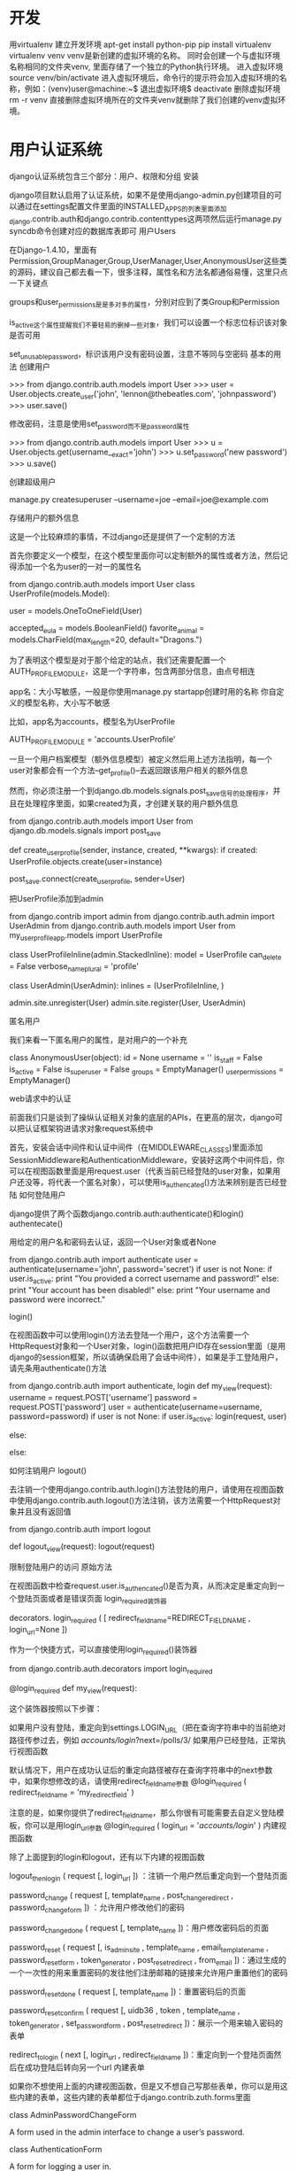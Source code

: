 * 开发
 用virtualenv 建立开发环境
apt-get install python-pip
pip install virtualenv 
virtualenv  venv
venv是新创建的虚拟环境的名称。 同时会创建一个与虚拟环境名称相同的文件夹venv, 里面存储了一个独立的Python执行环境。
进入虚拟环境
    source venv/bin/activate
    进入虚拟环境后，命令行的提示符会加入虚拟环境的名称，例如：(venv)user@machine:~$
退出虚拟环境$
    deactivate
删除虚拟环境
    rm -r venv
    直接删除虚拟环境所在的文件夹venv就删除了我们创建的venv虚拟环境。

* 用户认证系统
django认证系统包含三个部分：用户、权限和分组
安装

django项目默认启用了认证系统，如果不是使用django-admin.py创建项目的可以通过在settings配置文件里面的INSTALLED_APPS的列表里面添加django.contrib.auth和django.contrib.contenttypes这两项然后运行manage.py syncdb命令创建对应的数据库表即可
用户Users

在Django-1.4.10\django\contrib\auth这个目录下有一个model文件，里面有Permission,GroupManager,Group,UserManager,User,AnonymousUser这些类的源码，建议自己都去看一下，很多注释，属性名和方法名都通俗易懂，这里只点一下关键点

groups和user_permissions是是多对多的属性，分别对应到了类Group和Permission

is_active这个属性提醒我们不要轻易的删掉一些对象，我们可以设置一个标志位标识该对象是否可用

set_unusable_password，标识该用户没有密码设置，注意不等同与空密码
基本的用法
创建用户

>>> from django.contrib.auth.models import User
>>> user = User.objects.create_user('john', 'lennon@thebeatles.com', 'johnpassword')
>>> user.save()

修改密码，注意是使用set_password而不是password属性

>>> from django.contrib.auth.models import User
>>> u = User.objects.get(username__exact='john')
>>> u.set_password('new password')
>>> u.save()

创建超级用户

manage.py createsuperuser --username=joe --email=joe@example.com

存储用户的额外信息

这是一个比较麻烦的事情，不过django还是提供了一个定制的方法

首先你要定义一个模型，在这个模型里面你可以定制额外的属性或者方法，然后记得添加一个名为user的一对一的属性名

from django.contrib.auth.models import User
class UserProfile(models.Model):
  # 必选
  user = models.OneToOneField(User)
  # 自定义的属性或者方法
  accepted_eula = models.BooleanField()
  favorite_animal = models.CharField(max_length=20, default="Dragons.")

为了表明这个模型是对于那个给定的站点，我们还需要配置一个AUTH_PROFILE_MODULE，这是一个字符串，包含两部分信息，由点号相连

    app名：大小写敏感，一般是你使用manage.py startapp创建时用的名称
    你自定义的模型名称，大小写不敏感

比如，app名为accounts，模型名为UserProfile

AUTH_PROFILE_MODULE = 'accounts.UserProfile'

一旦一个用户档案模型（额外信息模型）被定义然后用上述方法指明，每一个user对象都会有一个方法--get_profile()--去返回跟该用户相关的额外信息

然而，你必须注册一个到django.db.models.signals.post_save信号的处理程序，并且在处理程序里面，如果created为真，才创建关联的用户额外信息

# in models.py

from django.contrib.auth.models import User
from django.db.models.signals import post_save

# definition of UserProfile from above
# ...

def create_user_profile(sender, instance, created, **kwargs):
    if created:
        UserProfile.objects.create(user=instance)

post_save.connect(create_user_profile, sender=User)

把UserProfile添加到admin

from django.contrib import admin
from django.contrib.auth.admin import UserAdmin
from django.contrib.auth.models import User
from my_user_profile_app.models import UserProfile
# Define an inline admin descriptor for UserProfile model
# which acts a bit like a singleton
class UserProfileInline(admin.StackedInline):
  model = UserProfile
  can_delete = False
  verbose_name_plural = 'profile'
# Define a new User admin
class UserAdmin(UserAdmin):
  inlines = (UserProfileInline, )
# Re-register UserAdmin
admin.site.unregister(User)
admin.site.register(User, UserAdmin)

匿名用户

我们来看一下匿名用户的属性，是对用户的一个补充

class AnonymousUser(object):
  id = None
  username = ''
  is_staff = False
  is_active = False
  is_superuser = False
  _groups = EmptyManager()
  _user_permissions = EmptyManager()

web请求中的认证

前面我们只是谈到了操纵认证相关对象的底层的APIs，在更高的层次，django可以把认证框架钩进请求对象request系统中

首先，安装会话中间件和认证中间件（在MIDDLEWARE_CLASSES)里面添加SessionMiddleware和AuthenticationMiddleware，安装好这两个中间件后，你可以在视图函数里面是用request.user（代表当前已经登陆的user对象，如果用户还没等，将代表一个匿名对象），可以使用is_authencated()方法来辨别是否已经登陆
如何登陆用户

django提供了两个函数django.contrib.auth:authenticate()和login()
authentecate()

用给定的用户名和密码去认证，返回一个User对象或者None

from django.contrib.auth import authenticate
user = authenticate(username='john', password='secret')
if user is not None:
    if user.is_active:
        print "You provided a correct username and password!"
    else:
        print "Your account has been disabled!"
else:
    print "Your username and password were incorrect."

login()

在视图函数中可以使用login()方法去登陆一个用户，这个方法需要一个HttpRequest对象和一个User对象，login()函数把用户ID存在session里面（是用django的session框架，所以请确保启用了会话中间件），如果是手工登陆用户，请先条用authenticate()方法

from django.contrib.auth import authenticate, login
def my_view(request):
  username = request.POST['username']
  password = request.POST['password']
  user = authenticate(username=username, password=password)
  if user is not None:
    if user.is_active:
      login(request, user)
      # Redirect to a success page.
    else:
      # Return a 'disabled account' error message
  else:
    # Return an 'invalid login' error message.

如何注销用户
logout()

去注销一个使用django.contrib.auth.login()方法登陆的用户，请使用在视图函数中使用django.contrib.auth.logout()方法注销，该方法需要一个HttpRequest对象并且没有返回值

from django.contrib.auth import logout

def logout_view(request):
    logout(request)
    # Redirect to a success page.

限制登陆用户的访问
原始方法

在视图函数中检查request.user.is_authencated()是否为真，从而决定是重定向到一个登陆页面或者是错误页面
login_required装饰器

decorators. login_required ( [ redirect_field_name=REDIRECT_FIELD_NAME ,  login_url=None ])

作为一个快捷方式，可以直接使用login_required()装饰器

from django.contrib.auth.decorators import login_required

@login_required
def my_view(request):

这个装饰器按照以下步骤：

    如果用户没有登陆，重定向到settings.LOGIN_URL（把在查询字符串中的当前绝对路径传参过去，例如 /accounts/login/?next=/polls/3/
    如果用户已经登陆，正常执行视图函数

默认情况下，用户在成功认证后的重定向路径被存在查询字符串中的next参数中，如果你想修改的话，请使用redirect_field_name参数 @login_required ( redirect_field_name = 'my_redirect_field' )

注意的是，如果你提供了redirect_field_name，那么你很有可能需要去自定义登陆模板，你可以是用login_url参数 @login_required ( login_url = '/accounts/login/' )
内建视图函数

除了上面提到的login和logout，还有以下内建的视图函数

logout_then_login ( request [,  login_url ]) ：注销一个用户然后重定向到一个登陆页面

password_change ( request [,  template_name ,  post_change_redirect ,  password_change_form ]) ：允许用户修改他们的密码

password_change_done ( request [,  template_name ])：用户修改密码后的页面

password_reset ( request [,  is_admin_site ,  template_name ,  email_template_name , password_reset_form ,  token_generator ,  post_reset_redirect ,  from_email ])：通过生成的一个一次性的用来重置密码的发往他们注册邮箱的链接来允许用户重置他们的密码

password_reset_done ( request [,  template_name ])：重置密码后的页面

password_reset_confirm ( request [,  uidb36 ,  token ,  template_name ,  token_generator , set_password_form ,  post_reset_redirect ])：展示一个用来输入密码的表单

redirect_to_login ( next [,  login_url ,  redirect_field_name ])：重定向到一个登陆页面然后在成功登陆后转向另一个url
内建表单

如果你不想使用上面的内建视图函数，但是又不想自己写那些表单，你可以是用这些内建的表单，这些内建的表单都位于django.contrib.zuth.forms里面

class  AdminPasswordChangeForm

    A form used in the admin interface to change a user’s password.

class  AuthenticationForm

    A form for logging a user in.

class  PasswordChangeForm ¶

    A form for allowing a user to change their password.

class  PasswordResetForm

    A form for generating and emailing a one-time use link to reset a user’s password.

class  SetPasswordForm

    A form that lets a user change his/her password without entering the old password.

class  UserChangeForm

    A form used in the admin interface to change a user’s information and permissions.

class  UserCreationForm

A form for creating a new user.
限制通过测试登陆的用户的访问

有时候需要检查用户是否有某些权限，或者需要通过其他的测试等等才能访问，比如下面的代码：需要检测用户是否有投票的权限

def my_view(request):
    if not request.user.has_perm('polls.can_vote'):
        return HttpResponse("You can't vote in this poll.")

user_passes_test ( func [,  login_url=None ])，你可以简单的使用 user_passes_test

from django.contrib.auth.decorators import user_passes_test

@user_passes_test(lambda u: u.has_perm('polls.can_vote'))
def my_view(request):

如果你仅仅是想要检测用户是否有某项权限，你可以是用更简单的permission_required装饰器，user_passes_test不会检测用户是否是匿名用户，只是检查是否能通过测试，这点是值得注意的，另外，如果用户没有通过测试，你可以定义login_url来重定向到一个登陆页面，如：

@user_passes_test(lambda u: u.has_perm('polls.can_vote'), login_url='/login/')

permission_required装饰器

permission_required ( [ login_url=None ,  raise_exception=False ])：检查用户是否具有特定的权限，可以自定义用户不具有要求权限是重定向到登陆页面，以及是否抛出异常等等

from django.contrib.auth.decorators import permission_required

@permission_required('polls.can_vote', login_url='/loginpage/')
def my_view(request):

权限

上面说了很多关于权限的内容，下面我们看看django的权限系统吧

django自带一个简单的权限系统 ，提供了给特定用户和组用户赋予权限的方法  ，在django的admin站点被使用，同时你也可以在自己的代码中使用
默认权限

当django.contrib.auth被加入INSTALLED_APPS的时候，三项特别的权限--添加，修改和删除--已经为每个django模型创建好了，这三项权限是在你运行manage.py syncdb的时候创建的

假设你有个应用的app_label是foo，一个模型名为Bar，那么你可以这样来测试这三个权限

    add:  user.has_perm('foo.add_bar')
    change:  user.has_perm('foo.change_bar')
    delete:  user.has_perm('foo.delete_bar')

自定义权限

如果要自定义权限的话，请使用permissions这个meta属性，例如：

class Task(models.Model):
  ...
  class Meta:
    permissions = (
      ("view_task", "Can see available tasks"),
      ("change_task_status", "Can change the status of tasks"),
      ("close_task", "Can remove a task by setting its status as closed"),
    )

直接在程序中创建权限

from myapp.models import BlogPost
from django.contrib.auth.models import Group, Permission
from django.contrib.contenttypes.models import ContentType

content_type = ContentType.objects.get_for_model(BlogPost)
permission = Permission.objects.create(codename='can_publish',
                                       name='Can Publish Posts',
                                       content_type=content_type)

这个方法与上面的方法相比，
权限API

直接看一下permission类的源码

class Permission(models.Model):
    name = models.CharField(_('name'), max_length=50)
    content_type = models.ForeignKey(ContentType)
    codename = models.CharField(_('codename'), max_length=100)
    objects = PermissionManager()

模板中的认证数据

当你使用RequestContent的时候，当前已经登陆的用户和其权限在模板上下文中时可用的
Users

当前已经登陆的用户（不管是否匿名），数据被存在模板变量{{user}}里面（前提是RequestContext被使用）

{% if user.is_authenticated %}
    <p>Welcome, {{ user.username }}. Thanks for logging in.</p>
{% else %}
    <p>Welcome, new user. Please log in.</p>
{% endif %}

Permissions

当前已经登陆的用户的权限被存在模板变量{{perms}}里面

{% if perms.foo %}
  <p>You have permission to do something in the foo app.</p>
  {% if perms.foo.can_vote %}
    <p>You can vote!</p>
  {% endif %}
  {% if perms.foo.can_drive %}
    <p>You can drive!</p>
  {% endif %}
{% else %}
  <p>You don't have permission to do anything in the foo app.</p>
{% endif %}

分组

看过了用户和权限，我们继续看分组吧

分组是最简单的归类的方法，分组之后你可以对组内的用户分配特定的权限或者其他label；当然，一个用户可以属于多个组；一个组里面的用户自动获取改分组拥有的权限
apis

我们直接看代码吧，哈哈，就只有组名和对应的权限两项

class Group(models.Model):
    name = models.CharField(_('name'), max_length=80, unique=True)
    permissions = models.ManyToManyField(Permission,
        verbose_name=_('permissions'), blank=True)

    objects = GroupManager()

其他的认证源

一般django自带的认证系统已经满足了大部分情况下的需求，但如果你有新的的需求的时候，你可以是用其他的认证源
具体化认证后端

django有一个检查用户名密码的“认证后端”的列表，django会从列表的第一项开始尝试，直到找到匹配的一项或者最后一项位置，你可以是用AUTHENTICATION_BACKENS设置你的认证后端列表
自己写一个认证后端

一个认证后端是指一个实现了两个必选方法和一系列可选权限相关的方法的类：get_user(user_id)和authenticate(**credentials)（ get_group_permissions() ,  get_all_permissions() , has_perm() , and  has_module_perms() )）

其中get_user(user_id)中的user_id可以是用户名，数据库ID或者其他 ，返回一个用户对象

authenticate把credentials的内容作为关键字参数 ，可能是这样

class MyBackend(object):
    def authenticate(self, username=None, password=None):
        # Check the username/password and return a User.

或者是这样

class MyBackend(object):
    def authenticate(self, token=None):
        # Check the token and return a User.

无论如何，authenticate都应该验证credentials中的内容，然后返回一个符合哪些验证条件的用户对象，或者None

这是一个后端的例子

from django.conf import settings
from django.contrib.auth.models import User, check_password
class SettingsBackend(object):
  """
  Authenticate against the settings ADMIN_LOGIN and ADMIN_PASSWORD.
  Use the login name, and a hash of the password. For example:
  ADMIN_LOGIN = 'admin'
  ADMIN_PASSWORD = 'sha1$4e987$afbcf42e21bd417fb71db8c66b321e9fc33051de'
  """
  supports_inactive_user = False
  def authenticate(self, username=None, password=None):
    login_valid = (settings.ADMIN_LOGIN == username)
    pwd_valid = check_password(password, settings.ADMIN_PASSWORD)
    if login_valid and pwd_valid:
      try:
        user = User.objects.get(username=username)
      except User.DoesNotExist:
        # Create a new user. Note that we can set password
        # to anything, because it won't be checked; the password
        # from settings.py will.
        user = User(username=username, password='get from settings.py')
        user.is_staff = True
        user.is_superuser = True
        user.save()
      return user
    return None
  def get_user(self, user_id):
    try:
      return User.objects.get(pk=user_id)
    except User.DoesNotExist:
      return None

* 发布
* 安装Apache,libapache2-mod-wsgi
* 配置
** 一是站点配置，
** 二是wsgi配置
WSGIScriptAlias / "/search/lizhigang/mysite/mysite/wsgi.py"
WSGIPythonPath /search/lizhigang/mysite

<Directory "/search/lizhigang/mysite/mysite">
<Files wsgi.py>
Order deny,allow
Allow from all
</Files>
</Directory>
** Mysql 配置
apt-get  install python-mysqldb
pip install MySQL-python
sudo apt-get install libmysqlclient-dev
sudo apt-get install python-dev
* 上传
gzip -c lfile | ssh root@123.57.158.95 "gunzip -c - > /alidata/www/rfile"

* 物业管理内容

　　物业管理服务应当保持住宅和公共设施完好、环境整洁优美、公共秩序良好，保障物业使用方便、安全，并按照下列要求实施：

　　(一)按照国家和本市规定的技术标准和规范以及业主委员会审定的物业管理服务年度计划，实施管理服务;

　　(二)在业主、使用人使用房屋前，将住宅的共用部位、共用设备和公共设施使用、维护的方法、要求、注意事项以及法规、规章的有关规定书面告知业主、使用人;

　　(三)经常对物业管理区域进行全面的巡视、检查，定期对住宅的共用部位、共用设备和公共设施进行养护;

　　(四)发现住宅的共用部位、共用设备或者公共设施损坏时，立即采取保护措施，并按照物业管理服务合同的约定进行维修;

　　(五)接到物业损坏报修时，限时进行维修和处理;

　　(六)做好物业维修、更新及其费用收支的各项记录，妥善保管物业档案资料和有关的财务帐册;

　　(七)每半年向业主委员会报送物业维修、更新费用的收支帐目，接受审核;

　　(八)定期听取业主委员会、业主、使用人的意见和建议，改进和完善管理服务;

　　(九)发现违反本条例或者业主公约的行为，立即进行劝阻、制止，并向业主委员会和有关行政机关报告;

　　(十)按照物业管理服务合同约定的要求，做好业主委员会、业主、使用人委托的其他管理服务事项。

　　除前款规定外，物业管理企业应当配合居民委员会做好社区管理、社区服务的有关工作。

　　物业管理通常包括两大内容：日常管理和特约服务。

　　日常管理

　　日常管理是经济性的管理和服务，包括以下内容：

　　日常养护

　　对于一个物业来说，配套的机电设备、供水、供电系统、共用设施等应经常、定期地进行养护，让其维持良好的运行状态，延长设备的使用寿命。

　　清洁绿化

　　对一个住宅小区来说，搞好清洁绿化工作可为业主和住户创造良好、舒适的工作、生活环境，培养人们亲近自然的意识，热爱自然、热爱生活。

　　安全保卫

　　在现实生活中，每个人都希望有安全感。物业管理应切实做好安全保卫工作，将不安全因素消灭在萌芽状态，让业主和使用人无后顾之忧，确保人们的生命财产安全。

　　消防工作

　　物业管理应高度重视消防工作，一定要保证消防设备处于良好待用状态，并培训一支业余消防队伍，一遇火情可立即作出反应。另外，还要提高业主和使用人的防火和自救意识。

　　日常维护

　　物业在使用过程中会出现很多问题，须有一支全天侯的维修队伍，随叫随到，及时处理各类小修、急修工作，方便业主和使用人。

　　征收各类费用、保管使用管理基金

　　定期收取管理费，编制预算、收支帐目，并定期公布，以便业主和使用人监督。

　　协调各方面社会关系

　　物业管理公司应与派出所、街道居委会经常保持联系，协调好工作。管理公司还应与物业相关的政府各部门如供水、供电、煤气、电信、市政等进行沟通，以便出现情况都可与有关部门配合，尽快予以解决。

　　处理好物业内部人际关系

　　一个大型物业内部居住着各种职业、性格的业主和用户，物业管理公司可通过开展联谊活动，让业主和用户有机会交流，加深理解，减少纠纷和争执的发生。

　　特约服务

　　特约服务是指根据业主和住户需要，提供各类特别服务，这些通常是有偿的。如送奶送报，看护老人、病人、儿童，订票送票，代为购物，送货上门等等。

　　物业管理公司还可利用部分物业开展多种经营，增加收入，补充管理经费不足，减轻业主和住户的负担。

